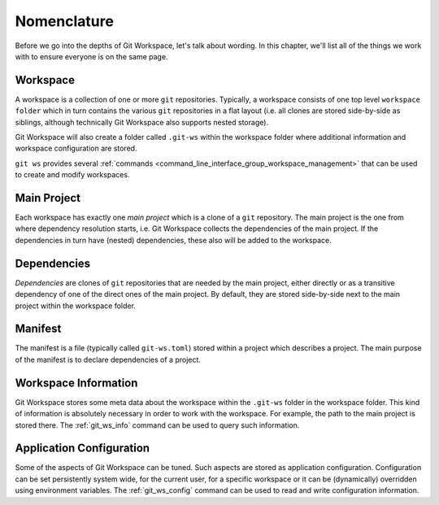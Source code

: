 Nomenclature
============

Before we go into the depths of Git Workspace, let's talk about wording. In this chapter, we'll list all of the things we work with to ensure everyone is on the same page.

.. _nomenclature_workspace:

Workspace
---------

A workspace is a collection of one or more ``git`` repositories. Typically, a workspace consists of one top level ``workspace folder`` which in turn contains the various ``git`` repositories in a flat layout (i.e. all clones are stored side-by-side as siblings, although technically Git Workspace also supports nested storage).

.. image:: ../images/workspace.png

Git Workspace will also create a folder called ``.git-ws`` within the workspace folder where additional information and workspace configuration are stored.

``git ws`` provides several :ref:`commands <command_line_interface_group_workspace_management>` that can be used to create and modify workspaces.


.. _nomenclature_main_project:

Main Project
------------

Each workspace has exactly one *main project* which is a clone of a ``git`` repository. The main project is the one from where dependency resolution starts, i.e. Git Workspace collects the dependencies of the main project. If the dependencies in turn have (nested) dependencies, these also will be added to the workspace.


.. _nomenclature_dependencies:

Dependencies
------------

*Dependencies* are clones of ``git`` repositories that are needed by the main project, either directly or as a transitive dependency of one of the direct ones of the main project. By default, they are stored side-by-side next to the main project within the workspace folder.


.. _nomenclature_manifest:

Manifest
--------

The manifest is a file (typically called ``git-ws.toml``) stored within a project which describes a project. The main purpose of the manifest is to declare dependencies of a project.


.. _nomenclature_workspace_information:

Workspace Information
---------------------

Git Workspace stores some meta data about the workspace within the ``.git-ws`` folder in the workspace folder. This kind of information is absolutely necessary in order to work with the workspace. For example, the path to the main project is stored there. The :ref:`git_ws_info` command can be used to query such information.


.. _nomenclature_application_configuration:

Application Configuration
-------------------------

Some of the aspects of Git Workspace can be tuned. Such aspects are stored as application configuration. Configuration can be set persistently system wide, for the current user, for a specific workspace or it can be (dynamically) overridden using environment variables. The :ref:`git_ws_config` command can be used to read and write configuration information.
